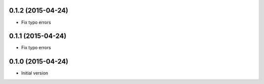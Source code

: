 0.1.2 (2015-04-24)
------------------

* Fix typo errors


0.1.1 (2015-04-24)
------------------

* Fix typo errors

0.1.0 (2015-04-24)
------------------

* Initial version